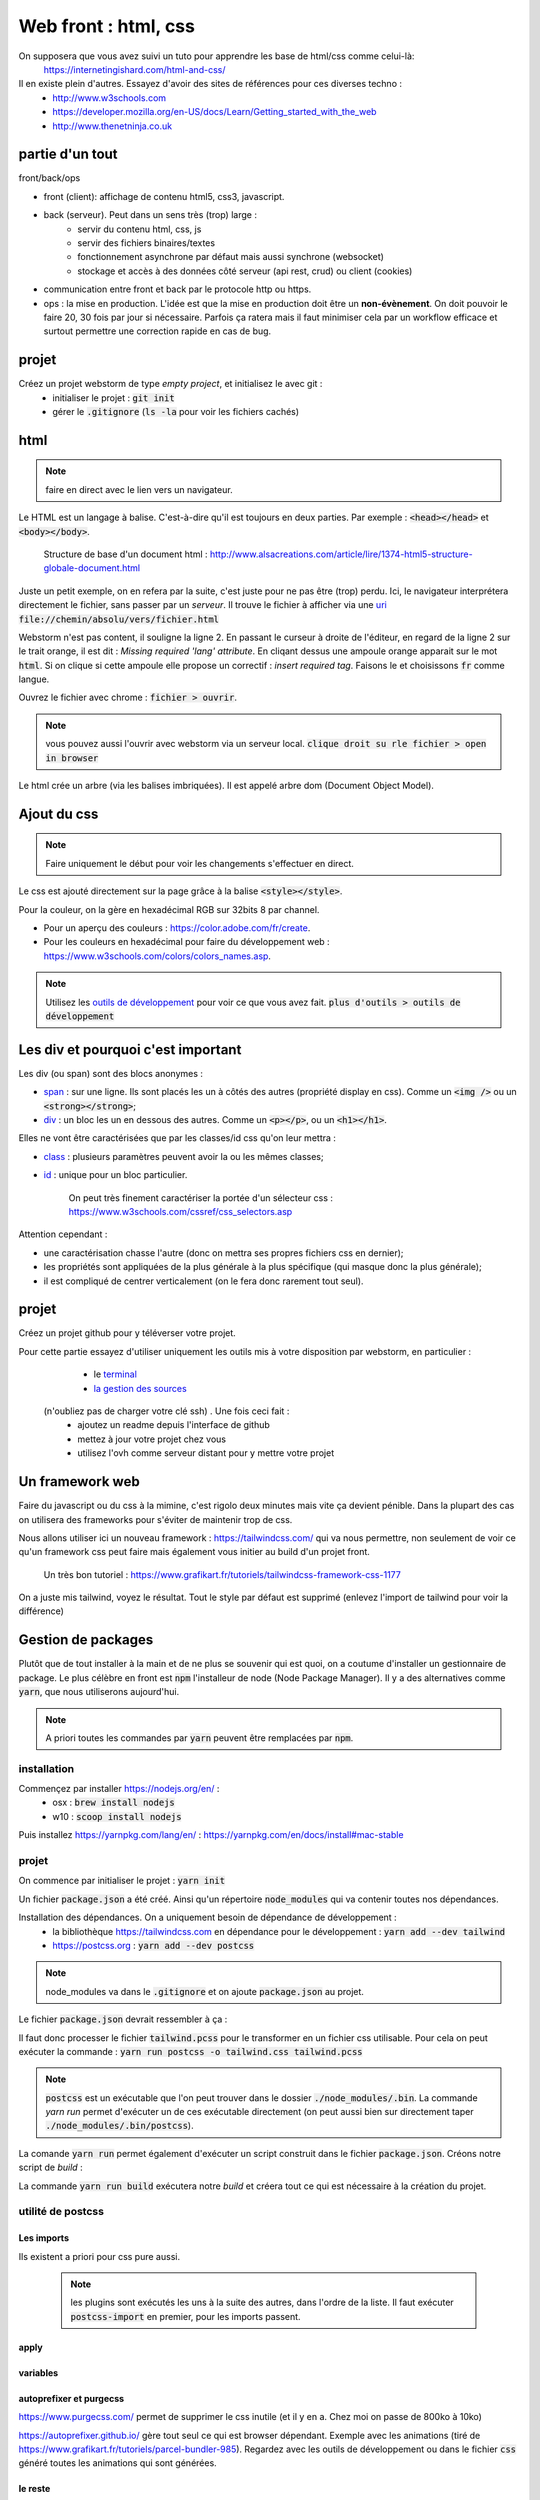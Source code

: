 *********************
Web front : html, css
*********************

On supposera que vous avez suivi un tuto pour apprendre les base de html/css comme celui-là: 
     https://internetingishard.com/html-and-css/ 

Il en existe plein d'autres. Essayez d'avoir des sites de références pour ces diverses techno : 
    * http://www.w3schools.com
    * https://developer.mozilla.org/en-US/docs/Learn/Getting_started_with_the_web
    * http://www.thenetninja.co.uk


.. todo:: faire un projet git avec les diverses parties du projet en tag. https://git-scm.com/book/en/v2/Git-Basics-Tagging

partie d'un tout
================

front/back/ops 

* front (client): affichage de contenu html5, css3, javascript. 

* back (serveur). Peut dans un sens très (trop) large :
    * servir du contenu html, css, js
    * servir des fichiers binaires/textes
    * fonctionnement asynchrone par défaut mais aussi synchrone (websocket)
    * stockage et accès à des données côté serveur (api rest, crud) ou client (cookies)
* communication entre front et back par le protocole http ou https.

* ops : la mise en production. L'idée est que la mise en production doit être un **non-évènement**. On doit pouvoir le faire 20, 30 fois par jour si nécessaire. Parfois ça ratera mais il faut minimiser cela par un workflow efficace et surtout permettre une correction rapide en cas de bug.


projet
======

Créez un projet webstorm de type *empty project*, et initialisez le avec git :
    * initialiser le projet : :code:`git init`
    * gérer le :code:`.gitignore` (:code:`ls -la` pour voir les fichiers cachés)

html
====

.. note:: faire en direct avec le lien vers un navigateur.


Le HTML est un langage à balise. C'est-à-dire qu'il est toujours en deux parties. Par exemple : :code:`<head></head>` et :code:`<body></body>`. 


    Structure de base d'un document html : http://www.alsacreations.com/article/lire/1374-html5-structure-globale-document.html


Juste un petit exemple, on en refera par la suite, c'est juste pour ne pas être (trop) perdu.
Ici, le navigateur interprétera directement le fichier, sans passer par un *serveur*. Il trouve le fichier à afficher via une `uri <https://fr.wikipedia.org/wiki/Uniform_Resource_Identifier)>`__   :code:`file://chemin/absolu/vers/fichier.html`

.. code-block:: html
    :linenos:
    :caption: index.html

    
    <!doctype html>
    <html>
    <head>
        <meta charset="utf-8"/>
        <title>Maison page</title>
    </head>
    <body>
    <h1>Enfin du web !</h1>
    <p>Bonjour à tous.</p>
    </body>
    </html>

Webstorm n'est pas content, il souligne la ligne 2. En passant le curseur à droite de l'éditeur, en regard de la ligne 2 sur le trait orange, il est dit : *Missing required 'lang' attribute*. En cliqant dessus une ampoule orange apparait sur le mot :code:`html`. Si on clique si cette ampoule elle propose un correctif : *insert required tag*. Faisons le et choisissons :code:`fr` comme langue.

Ouvrez le fichier avec chrome : :code:`fichier > ouvrir`. 

.. note:: vous pouvez aussi l'ouvrir avec webstorm via un serveur local. :code:`clique droit su rle fichier > open in browser`

Le html crée un arbre (via les balises imbriquées). Il est appelé arbre dom (Document Object Model).

Ajout du css
============

.. note:: Faire uniquement le début pour voir les changements s'effectuer en direct.


Le css est ajouté directement sur la page grâce à la balise :code:`<style></style>`.

.. code-block:: html
    :caption: index.html
    
    <!doctype html>
    <html lang="fr">
    <head>
        <meta charset="utf-8"/>
        <title>Maison page</title>

        <!-- https://fonts.google.com -->
        <link href="https://fonts.googleapis.com/css?family=Indie+Flower" rel="stylesheet">

        <style>
            html, body {
                margin: 0;
                padding: 0;

                background: skyblue;
                color: #ffffff;
                font-size: 2em;
                text-align: center;
            }

            p {
                font-family: 'Indie Flower', serif;
            }
        </style>
    </head>
    <body>
    <h1>Enfin du web !</h1>
    <p>Bonjour à tous.</p>
    </body>
    </html>


Pour la couleur, on la gère en hexadécimal RGB sur 32bits 8 par channel.

* Pour un aperçu des couleurs : https://color.adobe.com/fr/create.
* Pour les couleurs en hexadécimal pour faire du développement web : https://www.w3schools.com/colors/colors_names.asp.

.. note:: Utilisez les `outils de développement <https://developers.google.com/web/tools/chrome-devtools>`__ pour voir ce que vous avez fait. :code:`plus d'outils > outils de développement`


Les div et pourquoi c'est important
===================================

Les div (ou span) sont des blocs anonymes :

* `span <https://developer.mozilla.org/fr/docs/Web/HTML/Element/span>`__ : sur une ligne. Ils sont placés les un à côtés des autres (propriété display en css). Comme un :code:`<img />` ou un  :code:`<strong></strong>`;
* `div <https://developer.mozilla.org/fr/docs/Web/HTML/Element/div>`__ : un bloc les un en dessous des autres. Comme un :code:`<p></p>`, ou un :code:`<h1></h1>`.

Elles ne vont être caractérisées que par les classes/id css qu'on leur mettra :

* `class <https://developer.mozilla.org/fr/docs/Web/HTML/Attributs_universels/class>`__ : plusieurs paramètres peuvent avoir la ou les mêmes classes;
* `id <https://developer.mozilla.org/fr/docs/Web/HTML/Attributs_universels/id>`__ : unique pour un bloc particulier.

    On peut très finement caractériser la portée d'un sélecteur css : https://www.w3schools.com/cssref/css_selectors.asp

Attention cependant :

* une caractérisation chasse l'autre (donc on mettra ses propres fichiers css en dernier);
* les propriétés sont appliquées de la plus générale à la plus spécifique (qui masque donc la plus générale);
* il est compliqué de centrer verticalement (on le fera donc rarement tout seul).


.. code-block:: html
    :caption: index.html
    
    
    <!doctype html>
    <html lang="fr">
    <head>
        <meta charset="utf-8"/>
        <title>Maison page</title>

        <!-- https://fonts.google.com -->
        <link href="https://fonts.googleapis.com/css?family=Indie+Flower" rel="stylesheet">

        <style>
            html, body {
                margin: 0;
                padding: 0;

                background: skyblue;
                color: #ffffff;
                font-size: 2em;
                text-align: center;
            }

            p {
                font-family: 'Indie Flower', serif;
            }

            .milieu {
                margin: 10px auto;
                height: 50px;
                width: 20px;
            }

            .color {
                background-color: olive;
            }
        </style>
    </head>
    <body>
    <h1>Enfin du web !</h1>
    <div class="milieu color"></div>
    <p>Bonjour à tous.</p>
    </body>
    </html>


projet
======


Créez un projet github pour y téléverser votre projet.

Pour cette partie essayez d'utiliser uniquement les outils mis à votre disposition par webstorm, en particulier :
    * le `terminal <https://www.jetbrains.com/help/webstorm/terminal-emulator.html>`__  
    * `la gestion des sources <https://www.jetbrains.com/help/webstorm/version-control-integration.html>`__ 

 (n'oubliez pas de charger votre clé ssh) . Une fois ceci fait :
    * ajoutez un readme depuis l'interface de github
    * mettez à jour votre projet chez vous
    * utilisez l'ovh comme serveur distant pour y mettre votre projet

Un framework web
================


Faire du javascript ou du css à la mimine, c'est rigolo deux minutes mais vite ça devient pénible. Dans la plupart des cas on utilisera des frameworks pour s'éviter de maintenir trop de css.

Nous allons utiliser ici un nouveau framework : https://tailwindcss.com/ qui va nous permettre, non seulement de voir ce qu'un framework css peut faire mais également vous initier au build d'un projet front.

    Un très bon tutoriel : https://www.grafikart.fr/tutoriels/tailwindcss-framework-css-1177
    

On a juste mis tailwind, voyez le résultat. Tout le style par défaut est supprimé (enlevez l'import de tailwind pour voir la différence)

.. code-block:: html
    :caption: index.html
    
    <!doctype html>
    <html lang="fr">
    <head>
        <meta charset="utf-8"/>
        <title>Maison page</title>

        <!-- https://fonts.google.com -->
        <link href="https://fonts.googleapis.com/css?family=Indie+Flower" rel="stylesheet">

        <link href="https://unpkg.com/tailwindcss@^1.0/dist/tailwind.min.css" rel="stylesheet">

        <style>
            p {
                font-family: 'Indie Flower', serif;
            }
        </style>
    </head>
    <body class="bg-gray-100">
    <div class="flex content-center">
        <h1 class="text-6xl max-w-lg mx-auto">Enfin du web !</h1>
    </div>

    <p class="bg-orange-300 shadow-xl hover:underline">Bonjour à tous.</p>
    </body>
    </html>
  

Gestion de packages
===================

Plutôt que de tout installer à la main et de ne plus se souvenir qui est quoi, on a coutume d'installer un gestionnaire de package. Le plus célèbre en front est :code:`npm` l'installeur de node (Node Package Manager). Il y a des alternatives comme :code:`yarn`, que nous utiliserons aujourd'hui.

.. note:: A priori toutes les commandes par :code:`yarn` peuvent être remplacées par :code:`npm`.

installation
------------

Commençez par installer https://nodejs.org/en/ :
    * osx : :code:`brew install nodejs`
    * w10 : :code:`scoop install nodejs`

Puis installez https://yarnpkg.com/lang/en/ : https://yarnpkg.com/en/docs/install#mac-stable

projet
------

On commence par initialiser le projet : :code:`yarn init`

Un fichier :code:`package.json` a été créé. Ainsi qu'un répertoire :code:`node_modules` qui va contenir toutes nos dépendances.

Installation des dépendances. On a uniquement besoin de dépendance de développement : 
    * la bibliothèque https://tailwindcss.com en dépendance pour le développement : :code:`yarn add --dev tailwind`
    * https://postcss.org : :code:`yarn add --dev postcss`


.. note:: node_modules va dans le :code:`.gitignore` et on ajoute :code:`package.json` au projet.

Le fichier :code:`package.json` devrait ressembler à ça :

.. code-block:: javascript
    :caption: package.json
    
    {
      "name": "2019_front",
      "version": "1.0.0",
      "main": "index.js",
      "repository": "git@github.com:FrancoisBrucker/cours_front_ecm.git",
      "author": "François Brucker <francois.brucker@centrale-marseille.fr>",
      "license": "MIT",
      "devDependencies": {
        "postcss-cli": "^6.1.3",
        "tailwindcss": "^1.1.2"
      }
    }
    
    
.. code-block:: html
    :caption: index.html
    
    <!doctype html>
    <html lang="fr">
    <head>
        <meta charset="utf-8"/>
        <title>Maison page</title>

        <!-- https://fonts.google.com -->
        <link href="https://fonts.googleapis.com/css?family=Indie+Flower" rel="stylesheet">

        <link rel="stylesheet" type="text/css" href="tailwind.css">
        <style>


        </style>
    </head>
    <body class="bg-gray-100">
    <div class="flex content-center">
        <h1 class="text-6xl max-w-lg mx-auto">Enfin du web !</h1>
    </div>

    <p class="bg-orange-300 shadow-xl hover:underline">Bonjour à tous.</p>
    </body>
    </html>


.. code-block:: javascript
    :caption: postcss.config.js
    
    module.exports = {
        plugins: [
            require('tailwindcss'),
        ]
    };
    
.. code-block:: css
    :caption: ptailwind.pcss
    
    @tailwind base;

    @tailwind components;

    @tailwind utilities;

    p {
        font-family: 'Indie Flower', serif;
    }


Il faut donc processer le fichier :code:`tailwind.pcss` pour le transformer en un fichier css utilisable. Pour cela on peut exécuter la commande : :code:`yarn run postcss -o tailwind.css tailwind.pcss`

.. note:: :code:`postcss` est un exécutable que l'on peut trouver dans le dossier :code:`./node_modules/.bin`. La commande `yarn run` permet d'exécuter un de ces exécutable directement (on peut aussi bien sur directement taper :code:`./node_modules/.bin/postcss`). 

La comande :code:`yarn run` permet également d'exécuter un script construit dans le fichier :code:`package.json`. Créons notre script de *build* :

.. code-block:: javascript
    :caption: package.json
    
    {
      "name": "2019_front",
      "version": "1.0.0",
      "main": "index.js",
      "repository": "git@github.com:FrancoisBrucker/cours_front_ecm.git",
      "author": "François Brucker <francois.brucker@centrale-marseille.fr>",
      "license": "MIT",
      "scripts": {
        "build": "yarn run postcss -o tailwind.css tailwind.pcss"
      },
      "devDependencies": {
        "postcss-cli": "^6.1.3",
        "tailwindcss": "^1.1.2"
      }
    }

La commande :code:`yarn run build` exécutera notre *build* et créera tout ce qui est nécessaire à la création du projet. 

utilité de postcss
------------------

Les imports 
^^^^^^^^^^^ 

Ils existent a priori pour css pure aussi.
 
 .. note:: les plugins sont exécutés les uns à la suite des autres, dans l'ordre de la liste. Il faut exécuter :code:`postcss-import` en premier, pour les imports passent.

.. code-block:: javascript
    :caption: postcss.config.js
    
    module.exports = {
        plugins: [
            require('postcss-import'),
            require('tailwindcss'),
        ]
    }

.. code-block:: css
    :caption: tailwind.pcss
    
    @import "tailwindcss/base";
    @import "tailwindcss/components";
    @import "tailwindcss/utilities";

    @import "custom-css.css";

.. code-block:: css
    :caption: custom-css.css
    
    p {
        font-family: 'Indie Flower', serif;
    }


apply
^^^^^


.. code-block:: css
    :caption: tailwind.pcss
    
    @import "tailwindcss/base";
    @import "tailwindcss/components";
    @import "tailwindcss/utilities";

    @import "custom-components.pcss";
    @import "custom-css.css";


.. code-block:: html
    :caption: custom-component.pcss
    
    .info {
        @apply bg-orange-300 shadow-xl;
    }

    .info:hover { 
        @apply underline;
    }
    


.. code-block:: html
    :caption: index.html
    
    <!doctype html>
    <html lang="fr">
    <head>
        <meta charset="utf-8"/>
        <title>Maison page</title>

        <!-- https://fonts.google.com -->
        <link href="https://fonts.googleapis.com/css?family=Indie+Flower" rel="stylesheet">

        <link rel="stylesheet" type="text/css" href="tailwind.css">
        <style>


        </style>
    </head>
    <body class="bg-gray-100">
    <div class="flex content-center">
        <h1 class="text-6xl max-w-lg mx-auto">Enfin du web !</h1>
    </div>

    <p class="info">Bonjour à tous.</p>
    </body>
    </html>


variables
^^^^^^^^^

.. code-block:: javascript
    :caption: postcss.config.js
    
    module.exports = {
        plugins: [
            require('postcss-import'),
            require('tailwindcss'),
            require('postcss-variables')({
                globals: {
                    background: '#f7fafc'
                }
            })
        ]
    };    

.. code-block:: html
    :caption: index.html

    <!doctype html>
    <html lang="fr">
    <head>
        <meta charset="utf-8"/>
        <title>Maison page</title>

        <!-- https://fonts.google.com -->
        <link href="https://fonts.googleapis.com/css?family=Indie+Flower" rel="stylesheet">

        <link rel="stylesheet" type="text/css" href="tailwind.css">
        <style>


        </style>
    </head>
    <body>
    <div class="flex content-center">
        <h1 class="text-6xl max-w-lg mx-auto">Enfin du web !</h1>
    </div>

    <p class="info">Bonjour à tous.</p>
    </body>
    </html>


.. code-block:: html
    :caption: tailwind.pcss


    @import "tailwindcss/base";
    @import "tailwindcss/components";
    @import "tailwindcss/utilities";

    @import "custom-components.pcss";
    @import "custom-css.css";

    $color: #bad;


    body {
        background: $background;
        color: $color;
    }

autoprefixer et purgecss
^^^^^^^^^^^^^^^^^^^^^^^^
https://www.purgecss.com/ permet de supprimer le css inutile (et il y en a. Chez moi on passe de 800ko à 10ko)


https://autoprefixer.github.io/ gère tout seul ce qui est browser dépendant. Exemple avec les animations (tiré de https://www.grafikart.fr/tutoriels/parcel-bundler-985). Regardez avec les outils de développement ou dans le fichier :code:`css` généré toutes les animations qui sont générées.

.. code-block:: javascript 
    :caption: package.json
    
    {
      "name": "2019_front",
      "version": "1.0.0",
      "main": "index.js",
      "repository": "git@github.com:FrancoisBrucker/cours_front_ecm.git",
      "author": "François Brucker <francois.brucker@centrale-marseille.fr>",
      "license": "MIT",
      "scripts": {
        "build": "yarn run postcss -o tailwind.css tailwind.pcss"
      },
      "devDependencies": {
        "@fullhuman/postcss-purgecss": "^1.3.0",
        "autoprefixer": "^9.6.4",
        "postcss-cli": "^6.1.3",
        "postcss-import": "^12.0.1",
        "postcss-variables": "^1.1.1",
        "tailwindcss": "^1.1.2"
      }
    }
    

.. code-block:: css
    :caption: custom-css.css
    
    p {
        font-family: 'Indie Flower', serif;
    }

    @keyframes bouge {
        from {transform: scale(.9)}
        50% { transform: scale(1.1)}
        to { transform: scale(.9)}
    }

    h1 {
        animation: bouge 3s infinite;
    }    

.. code-block:: javascript
    :caption: postcss.config.js
    
    const purgecss = require('@fullhuman/postcss-purgecss')

    module.exports = {
        plugins: [
            require('postcss-import'),
            require('tailwindcss'),
            require('postcss-variables')({
                globals: {
                    background: '#f7fafc'
                }
            }),
            require('autoprefixer'),
            purgecss({
                content: ['./*.html']
            }),
        ]
    };
    
    
le reste
^^^^^^^^ 

https://www.postcss.parts/

    un tuto : https://www.grafikart.fr/tutoriels/postcss-663 mais qui commence à être vieux. Utilisation avec gulp qui est un packager ancien. 
    
Quelques plugins très utiles : https://www.hongkiat.com/blog/postcss-plugins/ :
    * minifier (https://cssnano.co/)
    * cssnext (https://cssnext.github.io/) 
    * font magician (https://github.com/jonathantneal/postcss-font-magician)
    * ...
    

build
=====
Pour finir de bien faire les choses, il faudrait mettre toutes nos sources dans un dossier :code:`src` et builder l'application web finale dans un dossier :code:`build` qui serait généré automatiquement à chaque fois.

.. todo:: à faire bien

* dossier src/ et build/
* deux scripts build.sh et build.ps1 si sous w10 et powershell (https://www.dummies.com/computers/operating-systems/windows-xp-vista/create-run-powershell-script/)


